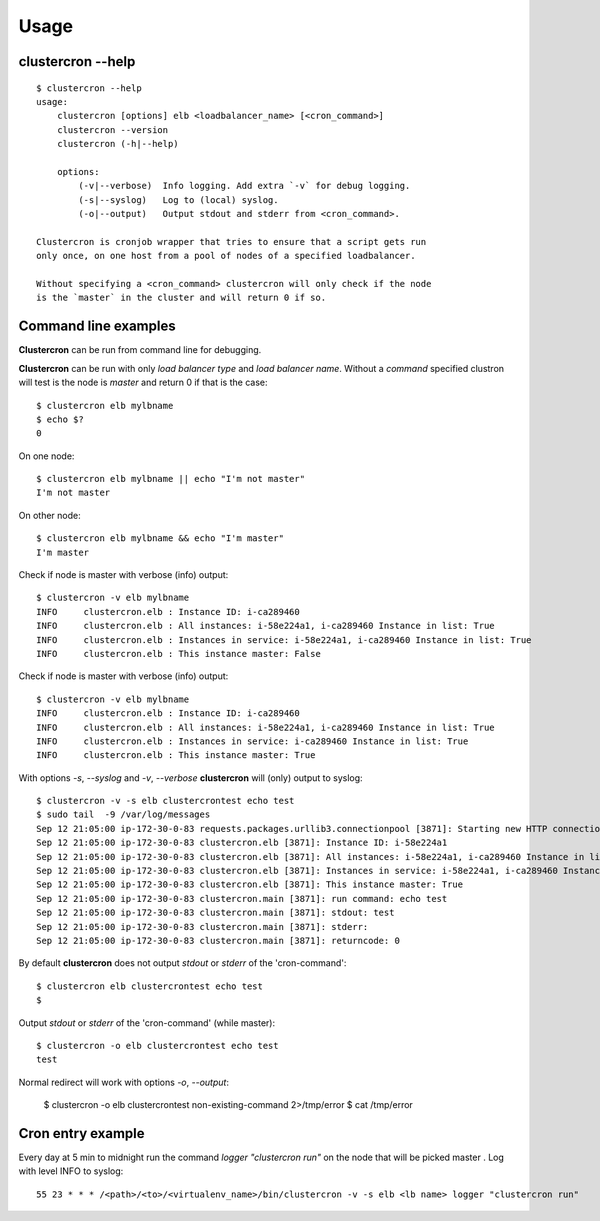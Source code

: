 Usage
=====

clustercron --help
------------------
::

    $ clustercron --help
    usage:
        clustercron [options] elb <loadbalancer_name> [<cron_command>]
        clustercron --version
        clustercron (-h|--help)

        options:
            (-v|--verbose)  Info logging. Add extra `-v` for debug logging.
            (-s|--syslog)   Log to (local) syslog.
            (-o|--output)   Output stdout and stderr from <cron_command>.

    Clustercron is cronjob wrapper that tries to ensure that a script gets run
    only once, on one host from a pool of nodes of a specified loadbalancer.

    Without specifying a <cron_command> clustercron will only check if the node
    is the `master` in the cluster and will return 0 if so.


Command line examples
---------------------

**Clustercron** can be run from command line for debugging.

**Clustercron** can be run with only *load balancer type* and *load balancer name*.
Without a *command* specified clustron will test is the node is *master* and
return 0 if that is the case::

    $ clustercron elb mylbname
    $ echo $?
    0

On one node::

    $ clustercron elb mylbname || echo "I'm not master"
    I'm not master

On other node::

    $ clustercron elb mylbname && echo "I'm master"
    I'm master


Check if node is master with verbose (info) output::

    $ clustercron -v elb mylbname
    INFO     clustercron.elb : Instance ID: i-ca289460
    INFO     clustercron.elb : All instances: i-58e224a1, i-ca289460 Instance in list: True
    INFO     clustercron.elb : Instances in service: i-58e224a1, i-ca289460 Instance in list: True
    INFO     clustercron.elb : This instance master: False


Check if node is master with verbose (info) output::

    $ clustercron -v elb mylbname
    INFO     clustercron.elb : Instance ID: i-ca289460
    INFO     clustercron.elb : All instances: i-58e224a1, i-ca289460 Instance in list: True
    INFO     clustercron.elb : Instances in service: i-ca289460 Instance in list: True
    INFO     clustercron.elb : This instance master: True


With options `-s`, `--syslog` and `-v`, `--verbose` **clustercron** will (only) output to syslog::

    $ clustercron -v -s elb clustercrontest echo test
    $ sudo tail  -9 /var/log/messages
    Sep 12 21:05:00 ip-172-30-0-83 requests.packages.urllib3.connectionpool [3871]: Starting new HTTP connection (1): 169.254.169.254
    Sep 12 21:05:00 ip-172-30-0-83 clustercron.elb [3871]: Instance ID: i-58e224a1
    Sep 12 21:05:00 ip-172-30-0-83 clustercron.elb [3871]: All instances: i-58e224a1, i-ca289460 Instance in list: True
    Sep 12 21:05:00 ip-172-30-0-83 clustercron.elb [3871]: Instances in service: i-58e224a1, i-ca289460 Instance in list: True
    Sep 12 21:05:00 ip-172-30-0-83 clustercron.elb [3871]: This instance master: True
    Sep 12 21:05:00 ip-172-30-0-83 clustercron.main [3871]: run command: echo test
    Sep 12 21:05:00 ip-172-30-0-83 clustercron.main [3871]: stdout: test
    Sep 12 21:05:00 ip-172-30-0-83 clustercron.main [3871]: stderr:
    Sep 12 21:05:00 ip-172-30-0-83 clustercron.main [3871]: returncode: 0


By default **clustercron** does not output `stdout` or `stderr` of the 'cron-command'::

    $ clustercron elb clustercrontest echo test
    $


Output `stdout` or `stderr` of the 'cron-command' (while master)::

    $ clustercron -o elb clustercrontest echo test
    test

Normal redirect will work with options `-o`, `--output`:

    $ clustercron -o elb clustercrontest non-existing-command 2>/tmp/error
    $ cat /tmp/error


Cron entry example
------------------

Every day at 5 min to midnight run the command `logger "clustercron run"` on
the node that will be picked master . Log with level INFO to syslog::

    55 23 * * * /<path>/<to>/<virtualenv_name>/bin/clustercron -v -s elb <lb name> logger "clustercron run"


